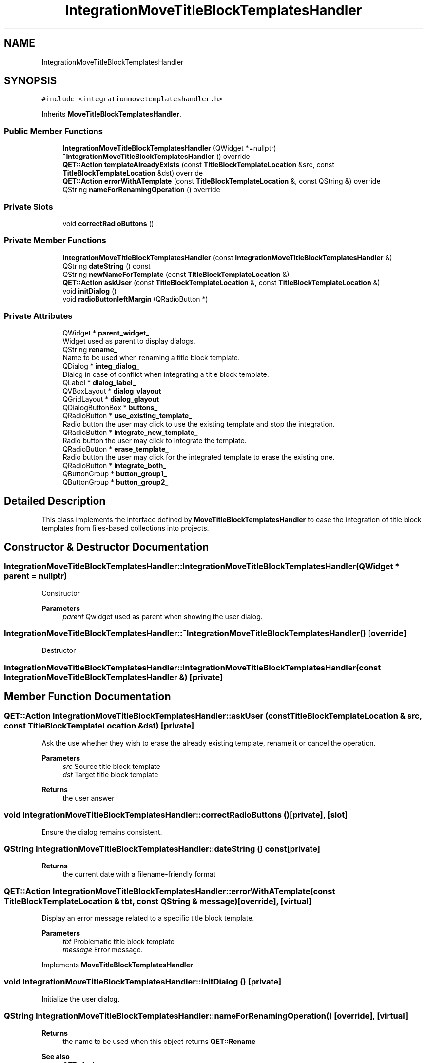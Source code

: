 .TH "IntegrationMoveTitleBlockTemplatesHandler" 3 "Thu Aug 27 2020" "Version 0.8-dev" "QElectroTech" \" -*- nroff -*-
.ad l
.nh
.SH NAME
IntegrationMoveTitleBlockTemplatesHandler
.SH SYNOPSIS
.br
.PP
.PP
\fC#include <integrationmovetemplateshandler\&.h>\fP
.PP
Inherits \fBMoveTitleBlockTemplatesHandler\fP\&.
.SS "Public Member Functions"

.in +1c
.ti -1c
.RI "\fBIntegrationMoveTitleBlockTemplatesHandler\fP (QWidget *=nullptr)"
.br
.ti -1c
.RI "\fB~IntegrationMoveTitleBlockTemplatesHandler\fP () override"
.br
.ti -1c
.RI "\fBQET::Action\fP \fBtemplateAlreadyExists\fP (const \fBTitleBlockTemplateLocation\fP &src, const \fBTitleBlockTemplateLocation\fP &dst) override"
.br
.ti -1c
.RI "\fBQET::Action\fP \fBerrorWithATemplate\fP (const \fBTitleBlockTemplateLocation\fP &, const QString &) override"
.br
.ti -1c
.RI "QString \fBnameForRenamingOperation\fP () override"
.br
.in -1c
.SS "Private Slots"

.in +1c
.ti -1c
.RI "void \fBcorrectRadioButtons\fP ()"
.br
.in -1c
.SS "Private Member Functions"

.in +1c
.ti -1c
.RI "\fBIntegrationMoveTitleBlockTemplatesHandler\fP (const \fBIntegrationMoveTitleBlockTemplatesHandler\fP &)"
.br
.ti -1c
.RI "QString \fBdateString\fP () const"
.br
.ti -1c
.RI "QString \fBnewNameForTemplate\fP (const \fBTitleBlockTemplateLocation\fP &)"
.br
.ti -1c
.RI "\fBQET::Action\fP \fBaskUser\fP (const \fBTitleBlockTemplateLocation\fP &, const \fBTitleBlockTemplateLocation\fP &)"
.br
.ti -1c
.RI "void \fBinitDialog\fP ()"
.br
.ti -1c
.RI "void \fBradioButtonleftMargin\fP (QRadioButton *)"
.br
.in -1c
.SS "Private Attributes"

.in +1c
.ti -1c
.RI "QWidget * \fBparent_widget_\fP"
.br
.RI "Widget used as parent to display dialogs\&. "
.ti -1c
.RI "QString \fBrename_\fP"
.br
.RI "Name to be used when renaming a title block template\&. "
.ti -1c
.RI "QDialog * \fBinteg_dialog_\fP"
.br
.RI "Dialog in case of conflict when integrating a title block template\&. "
.ti -1c
.RI "QLabel * \fBdialog_label_\fP"
.br
.ti -1c
.RI "QVBoxLayout * \fBdialog_vlayout_\fP"
.br
.ti -1c
.RI "QGridLayout * \fBdialog_glayout\fP"
.br
.ti -1c
.RI "QDialogButtonBox * \fBbuttons_\fP"
.br
.ti -1c
.RI "QRadioButton * \fBuse_existing_template_\fP"
.br
.RI "Radio button the user may click to use the existing template and stop the integration\&. "
.ti -1c
.RI "QRadioButton * \fBintegrate_new_template_\fP"
.br
.RI "Radio button the user may click to integrate the template\&. "
.ti -1c
.RI "QRadioButton * \fBerase_template_\fP"
.br
.RI "Radio button the user may click for the integrated template to erase the existing one\&. "
.ti -1c
.RI "QRadioButton * \fBintegrate_both_\fP"
.br
.ti -1c
.RI "QButtonGroup * \fBbutton_group1_\fP"
.br
.ti -1c
.RI "QButtonGroup * \fBbutton_group2_\fP"
.br
.in -1c
.SH "Detailed Description"
.PP 
This class implements the interface defined by \fBMoveTitleBlockTemplatesHandler\fP to ease the integration of title block templates from files-based collections into projects\&. 
.SH "Constructor & Destructor Documentation"
.PP 
.SS "IntegrationMoveTitleBlockTemplatesHandler::IntegrationMoveTitleBlockTemplatesHandler (QWidget * parent = \fCnullptr\fP)"
Constructor 
.PP
\fBParameters\fP
.RS 4
\fIparent\fP Qwidget used as parent when showing the user dialog\&. 
.RE
.PP

.SS "IntegrationMoveTitleBlockTemplatesHandler::~IntegrationMoveTitleBlockTemplatesHandler ()\fC [override]\fP"
Destructor 
.SS "IntegrationMoveTitleBlockTemplatesHandler::IntegrationMoveTitleBlockTemplatesHandler (const \fBIntegrationMoveTitleBlockTemplatesHandler\fP &)\fC [private]\fP"

.SH "Member Function Documentation"
.PP 
.SS "\fBQET::Action\fP IntegrationMoveTitleBlockTemplatesHandler::askUser (const \fBTitleBlockTemplateLocation\fP & src, const \fBTitleBlockTemplateLocation\fP & dst)\fC [private]\fP"
Ask the use whether they wish to erase the already existing template, rename it or cancel the operation\&. 
.PP
\fBParameters\fP
.RS 4
\fIsrc\fP Source title block template 
.br
\fIdst\fP Target title block template 
.RE
.PP
\fBReturns\fP
.RS 4
the user answer 
.RE
.PP

.SS "void IntegrationMoveTitleBlockTemplatesHandler::correctRadioButtons ()\fC [private]\fP, \fC [slot]\fP"
Ensure the dialog remains consistent\&. 
.SS "QString IntegrationMoveTitleBlockTemplatesHandler::dateString () const\fC [private]\fP"

.PP
\fBReturns\fP
.RS 4
the current date with a filename-friendly format 
.RE
.PP

.SS "\fBQET::Action\fP IntegrationMoveTitleBlockTemplatesHandler::errorWithATemplate (const \fBTitleBlockTemplateLocation\fP & tbt, const QString & message)\fC [override]\fP, \fC [virtual]\fP"
Display an error message related to a specific title block template\&. 
.PP
\fBParameters\fP
.RS 4
\fItbt\fP Problematic title block template 
.br
\fImessage\fP Error message\&. 
.RE
.PP

.PP
Implements \fBMoveTitleBlockTemplatesHandler\fP\&.
.SS "void IntegrationMoveTitleBlockTemplatesHandler::initDialog ()\fC [private]\fP"
Initialize the user dialog\&. 
.SS "QString IntegrationMoveTitleBlockTemplatesHandler::nameForRenamingOperation ()\fC [override]\fP, \fC [virtual]\fP"

.PP
\fBReturns\fP
.RS 4
the name to be used when this object returns \fBQET::Rename\fP 
.RE
.PP
\fBSee also\fP
.RS 4
\fBQET::Action\fP 
.RE
.PP

.PP
Implements \fBMoveTitleBlockTemplatesHandler\fP\&.
.SS "QString IntegrationMoveTitleBlockTemplatesHandler::newNameForTemplate (const \fBTitleBlockTemplateLocation\fP & tbt)\fC [private]\fP"

.PP
\fBParameters\fP
.RS 4
\fItbt\fP A title block template location 
.RE
.PP
\fBReturns\fP
.RS 4
a name to be used in order to duplicate the title block template\&. This name is based on the current date\&. 
.RE
.PP

.SS "void IntegrationMoveTitleBlockTemplatesHandler::radioButtonleftMargin (QRadioButton * button)\fC [private]\fP"
Increase the left margin of a radiob utton\&. 
.PP
\fBParameters\fP
.RS 4
\fIbutton\fP Radio button 
.RE
.PP

.SS "\fBQET::Action\fP IntegrationMoveTitleBlockTemplatesHandler::templateAlreadyExists (const \fBTitleBlockTemplateLocation\fP & src, const \fBTitleBlockTemplateLocation\fP & dst)\fC [override]\fP, \fC [virtual]\fP"

.PP
\fBParameters\fP
.RS 4
\fIsrc\fP Source template 
.br
\fIdst\fP Target template 
.RE
.PP
\fBReturns\fP
.RS 4
the action to be done if the target template already exists 
.RE
.PP

.PP
Implements \fBMoveTitleBlockTemplatesHandler\fP\&.
.SH "Member Data Documentation"
.PP 
.SS "QButtonGroup* IntegrationMoveTitleBlockTemplatesHandler::button_group1_\fC [private]\fP"

.SS "QButtonGroup* IntegrationMoveTitleBlockTemplatesHandler::button_group2_\fC [private]\fP"

.SS "QDialogButtonBox* IntegrationMoveTitleBlockTemplatesHandler::buttons_\fC [private]\fP"

.SS "QGridLayout* IntegrationMoveTitleBlockTemplatesHandler::dialog_glayout\fC [private]\fP"

.SS "QLabel* IntegrationMoveTitleBlockTemplatesHandler::dialog_label_\fC [private]\fP"

.SS "QVBoxLayout* IntegrationMoveTitleBlockTemplatesHandler::dialog_vlayout_\fC [private]\fP"

.SS "QRadioButton* IntegrationMoveTitleBlockTemplatesHandler::erase_template_\fC [private]\fP"

.PP
Radio button the user may click for the integrated template to erase the existing one\&. 
.SS "QDialog* IntegrationMoveTitleBlockTemplatesHandler::integ_dialog_\fC [private]\fP"

.PP
Dialog in case of conflict when integrating a title block template\&. 
.SS "QRadioButton* IntegrationMoveTitleBlockTemplatesHandler::integrate_both_\fC [private]\fP"

.SS "QRadioButton* IntegrationMoveTitleBlockTemplatesHandler::integrate_new_template_\fC [private]\fP"

.PP
Radio button the user may click to integrate the template\&. 
.SS "QWidget* IntegrationMoveTitleBlockTemplatesHandler::parent_widget_\fC [private]\fP"

.PP
Widget used as parent to display dialogs\&. 
.SS "QString IntegrationMoveTitleBlockTemplatesHandler::rename_\fC [private]\fP"

.PP
Name to be used when renaming a title block template\&. 
.SS "QRadioButton* IntegrationMoveTitleBlockTemplatesHandler::use_existing_template_\fC [private]\fP"

.PP
Radio button the user may click to use the existing template and stop the integration\&. 

.SH "Author"
.PP 
Generated automatically by Doxygen for QElectroTech from the source code\&.
